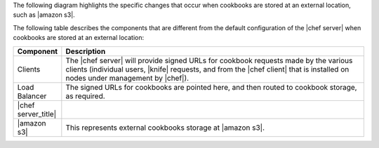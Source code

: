 .. The contents of this file may be included in multiple topics.
.. This file should not be changed in a way that hinders its ability to appear in multiple documentation sets.


The following diagram highlights the specific changes that occur when cookbooks are stored at an external location, such as |amazon s3|.

.. image:: ../../images/server_components_s3.svg
   :width: 500px

The following table describes the components that are different from the default configuration of the |chef server| when cookbooks are stored at an external location:

.. list-table::
   :widths: 60 420
   :header-rows: 1

   * - Component
     - Description
   * - Clients
     - The |chef server| will provide signed URLs for cookbook requests made by the various clients (individual users, |knife| requests, and from the |chef client| that is installed on nodes under management by |chef|).
   * - Load Balancer
     - The signed URLs for cookbooks are pointed here, and then routed to cookbook storage, as required.
   * - |chef server_title|
     - .. include:: ../../includes_chef_server/includes_chef_server_component_erchef.rst
   * - |amazon s3|
     - .. include:: ../../includes_chef_server/includes_chef_server_component_bookshelf.rst

       This represents external cookbooks storage at |amazon s3|.
